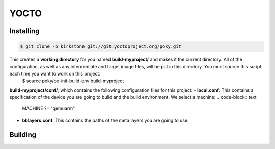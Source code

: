 YOCTO
=====

Installing
----------

.. code-block:: console    
    
    $ git clone -b kirkstone git://git.yoctoproject.org/poky.git

This creates a **working directory** for you named **build-myproject/** and makes it the current directory. All of the configuration, as well as any intermediate and target image files, will be put in this directory. You must source this script each time you want to work on this project.
    .. code-block:: console
    
    $ source poky/oe-init-build-env build-myproject

**build-myproject/conf/**, which contains the following configuration files for this project:
- **local.conf**: This contains a specification of the device you are going to build and the build environment. We select a machine:
.. code-block:: text

    MACHINE ?= "qemuarm"

- **bblayers.conf**: This contains the paths of the meta layers you are going to use.

Building
--------